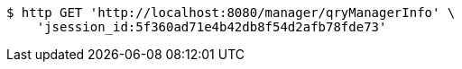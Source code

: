 [source,bash]
----
$ http GET 'http://localhost:8080/manager/qryManagerInfo' \
    'jsession_id:5f360ad71e4b42db8f54d2afb78fde73'
----